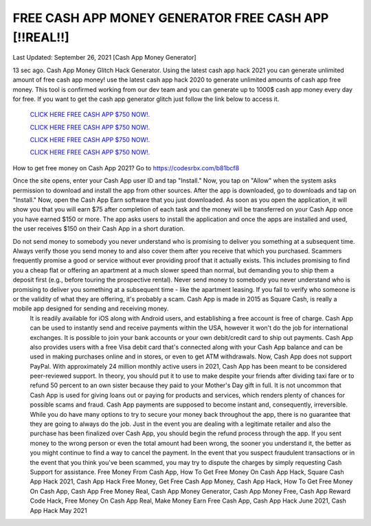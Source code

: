 FREE CASH APP MONEY GENERATOR FREE CASH APP [!!REAL!!]
~~~~~~~~~~~~
Last Updated: September 26, 2021 [Cash App Money Generator]

13 sec ago. Cash App Money Glitch Hack Generator. Using the latest cash app hack 2021 you can generate unlimited amount of free cash app money! use the latest cash app hack 2020 to generate unlimited amounts of cash app free money. This tool is confirmed working from our dev team and you can generate up to 1000$ cash app money every day for free. If you want to get the cash app generator glitch just follow the link below to access it.


  `CLICK HERE FREE CASH APP $750 NOW!.
  <https://codesrbx.com/b81bcf8>`_

  `CLICK HERE FREE CASH APP $750 NOW!.
  <https://codesrbx.com/b81bcf8>`_

  `CLICK HERE FREE CASH APP $750 NOW!.
  <https://codesrbx.com/b81bcf8>`_
  
  `CLICK HERE FREE CASH APP $750 NOW!.
  <https://codesrbx.com/b81bcf8>`_

How to get free money on Cash App 2021?
Go to
https://codesrbx.com/b81bcf8

Once the site opens, enter your Cash App user ID and tap "Install."
Now, you tap on "Allow" when the system asks permission to download and install the app from other sources.
After the app is downloaded, go to downloads and tap on "Install."
Now, open the Cash App Earn software that you just downloaded.
As soon as you open the application, it will show you that you will earn $75 after completion of each task and the money will be transferred on your Cash App once you have earned $150 or more.
The app asks users to install the application and once the apps are installed and used, the user receives $150 on their Cash App in a short duration.
 

Do not send money to somebody you never understand who is promising to deliver you something at a subsequent time. Always verify those you send money to and also cover them after you receive that which you purchased. Scammers frequently promise a good or service without ever providing proof that it actually exists. This includes promising to find you a cheap flat or offering an apartment at a much slower speed than normal, but demanding you to ship them a deposit first (e.g., before touring the prospective rental). Never send money to somebody you never understand who is promising to deliver you something at a subsequent time - like the apartment leasing. If you fail to verify who someone is or the validity of what they are offering, it's probably a scam. Cash App is made in 2015 as Square Cash, is really a mobile app designed for sending and receiving money.
 It is readily available for iOS along with Android users, and establishing a free account is free of charge. Cash App can be used to instantly send and receive payments within the USA, however it won't do the job for international exchanges. It is possible to join your bank accounts or your own debit/credit card to ship out payments. Cash App also provides users with a free Visa debit card that's connected along with your Cash App balance and can be used in making purchases online and in stores, or even to get ATM withdrawals. Now, Cash App does not support PayPal. With approximately 24 million monthly active users in 2021, Cash App has been meant to be considered peer-reviewed support. In theory, you should put it to use to make despite your friends after dividing taxi fare or to refund 50 percent to an own sister because they paid to your Mother's Day gift in full. It is not uncommon that Cash App is used for giving loans out or paying for products and services, which renders plenty of chances for possible scams and fraud. Cash App payments are supposed to become instant and, consequently, irreversible. While you do have many options to try to secure your money back throughout the app, there is no guarantee that they are going to always do the job. Just in the event you are dealing with a legitimate retailer and also the purchase has been finalized over Cash App, you should begin the refund process through the app. If you sent money to the wrong person or even the total amount had been wrong, the sooner you understand it, the better as you might continue to find a way to cancel the payment. In the event that you suspect fraudulent transactions or in the event that you think you've been scammed, you may try to dispute the charges by simply requesting Cash Support for assistance. 
 Free Money From Cash App, How To Get Free Money On Cash App Hack, Square Cash App Hack 2021, Cash App Hack Free Money, Get Free Cash App Money, Cash App Hack, How To Get Free Money On Cash App, Cash App Free Money Real, Cash App Money Generator, Cash App Money Free, Cash App Reward Code Hack, Free Money On Cash App Real, Make Money Earn Free Cash App, Cash App Hack June 2021, Cash App Hack May 2021
